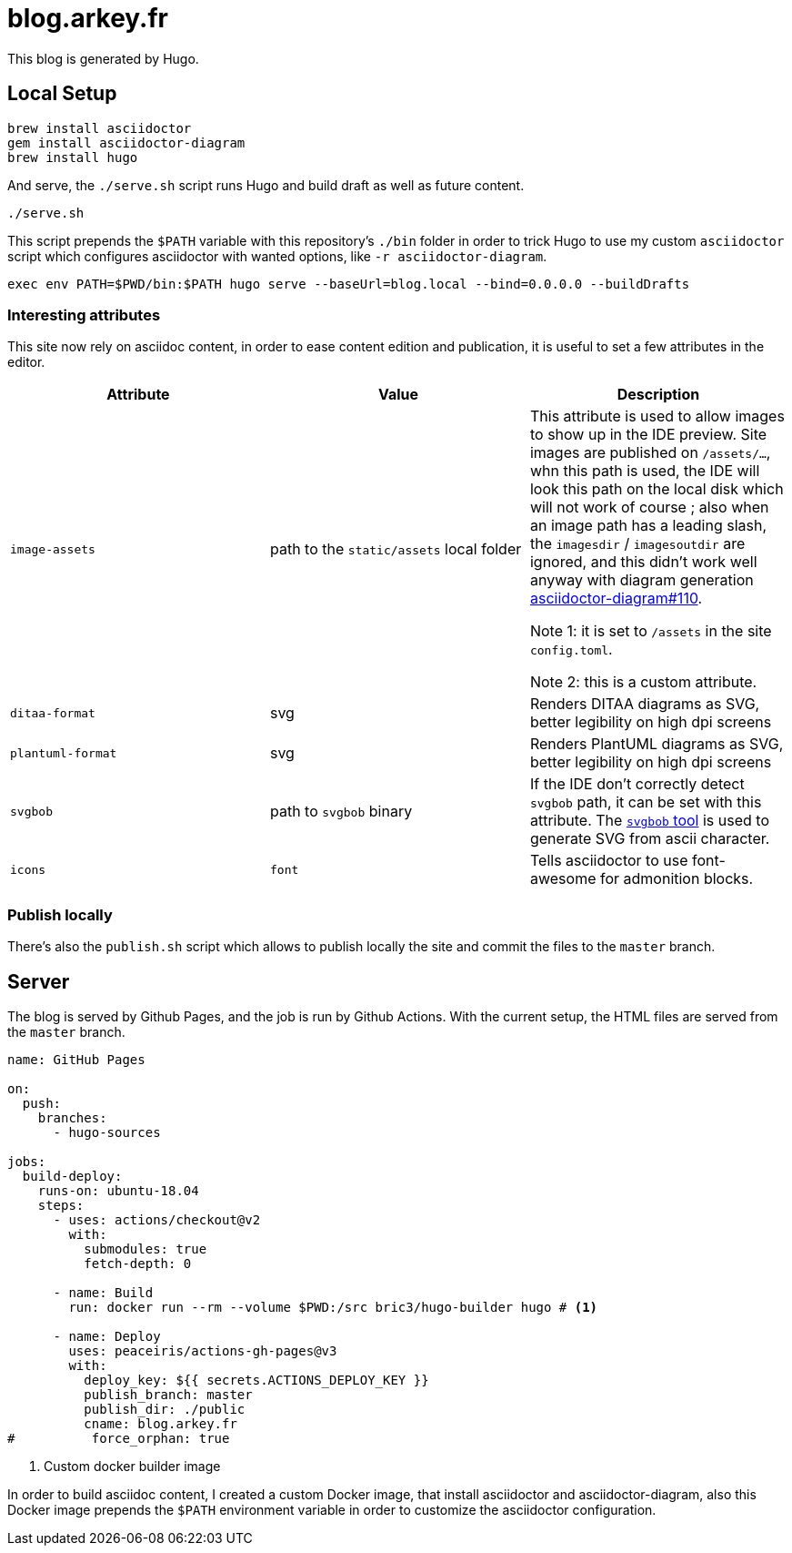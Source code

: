 = blog.arkey.fr

This blog is generated by Hugo.

== Local Setup

[source,bash]
----
brew install asciidoctor
gem install asciidoctor-diagram
brew install hugo
----

And serve, the `./serve.sh` script runs Hugo and build draft as well as future content.

[source,bash]
----
./serve.sh
----

This script prepends the `$PATH` variable with this repository's `./bin` folder
in order to trick Hugo to use my custom `asciidoctor` script which configures
asciidoctor with wanted options, like `-r asciidoctor-diagram`.

[source,bash]
----
exec env PATH=$PWD/bin:$PATH hugo serve --baseUrl=blog.local --bind=0.0.0.0 --buildDrafts
----

=== Interesting attributes

This site now rely on asciidoc content, in order to ease content edition and
publication, it is useful to set a few attributes in the editor.

[cols="m,a,a"]
|===
| Attribute | Value | Description

| image-assets
| path to the `static/assets` local folder
| This attribute is used to allow images to show up in the IDE preview.
Site images are published on `/assets/...`, whn this path is used, the IDE will
look this path on the local disk which will not work of course ; also
when an image path has a leading slash, the `imagesdir` / `imagesoutdir` are
ignored, and this didn't work well anyway with diagram generation https://github.com/asciidoctor/asciidoctor-diagram/issues/110[asciidoctor-diagram#110].

Note 1: it is set to `/assets` in the site `config.toml`.

Note 2: this is a custom attribute.

| ditaa-format
| svg
| Renders DITAA diagrams as SVG, better legibility on high dpi screens

| plantuml-format
| svg
| Renders PlantUML diagrams as SVG, better legibility on high dpi screens

| svgbob
| path to `svgbob` binary
| If the IDE don't correctly detect `svgbob` path, it can be set with this
attribute. The https://github.com/ivanceras/svgbob/[`svgbob` tool] is used
to generate SVG from ascii character.

| icons
| `font`
| Tells asciidoctor to use font-awesome for admonition blocks.

|===


=== Publish locally

There's also the `publish.sh` script which allows to publish locally the site
and commit the files to the `master` branch.


== Server

The blog is served by Github Pages, and the job is run by Github Actions.
With the current setup, the HTML files are served from the `master` branch.

[source,yaml]
----
name: GitHub Pages

on:
  push:
    branches:
      - hugo-sources

jobs:
  build-deploy:
    runs-on: ubuntu-18.04
    steps:
      - uses: actions/checkout@v2
        with:
          submodules: true
          fetch-depth: 0

      - name: Build
        run: docker run --rm --volume $PWD:/src bric3/hugo-builder hugo # <1>

      - name: Deploy
        uses: peaceiris/actions-gh-pages@v3
        with:
          deploy_key: ${{ secrets.ACTIONS_DEPLOY_KEY }}
          publish_branch: master
          publish_dir: ./public
          cname: blog.arkey.fr
#          force_orphan: true
----
<1> Custom docker builder image

In order to build asciidoc content, I created a custom Docker image, that
install asciidoctor and asciidoctor-diagram, also this Docker image prepends
the `$PATH` environment variable in order to customize the asciidoctor configuration.


